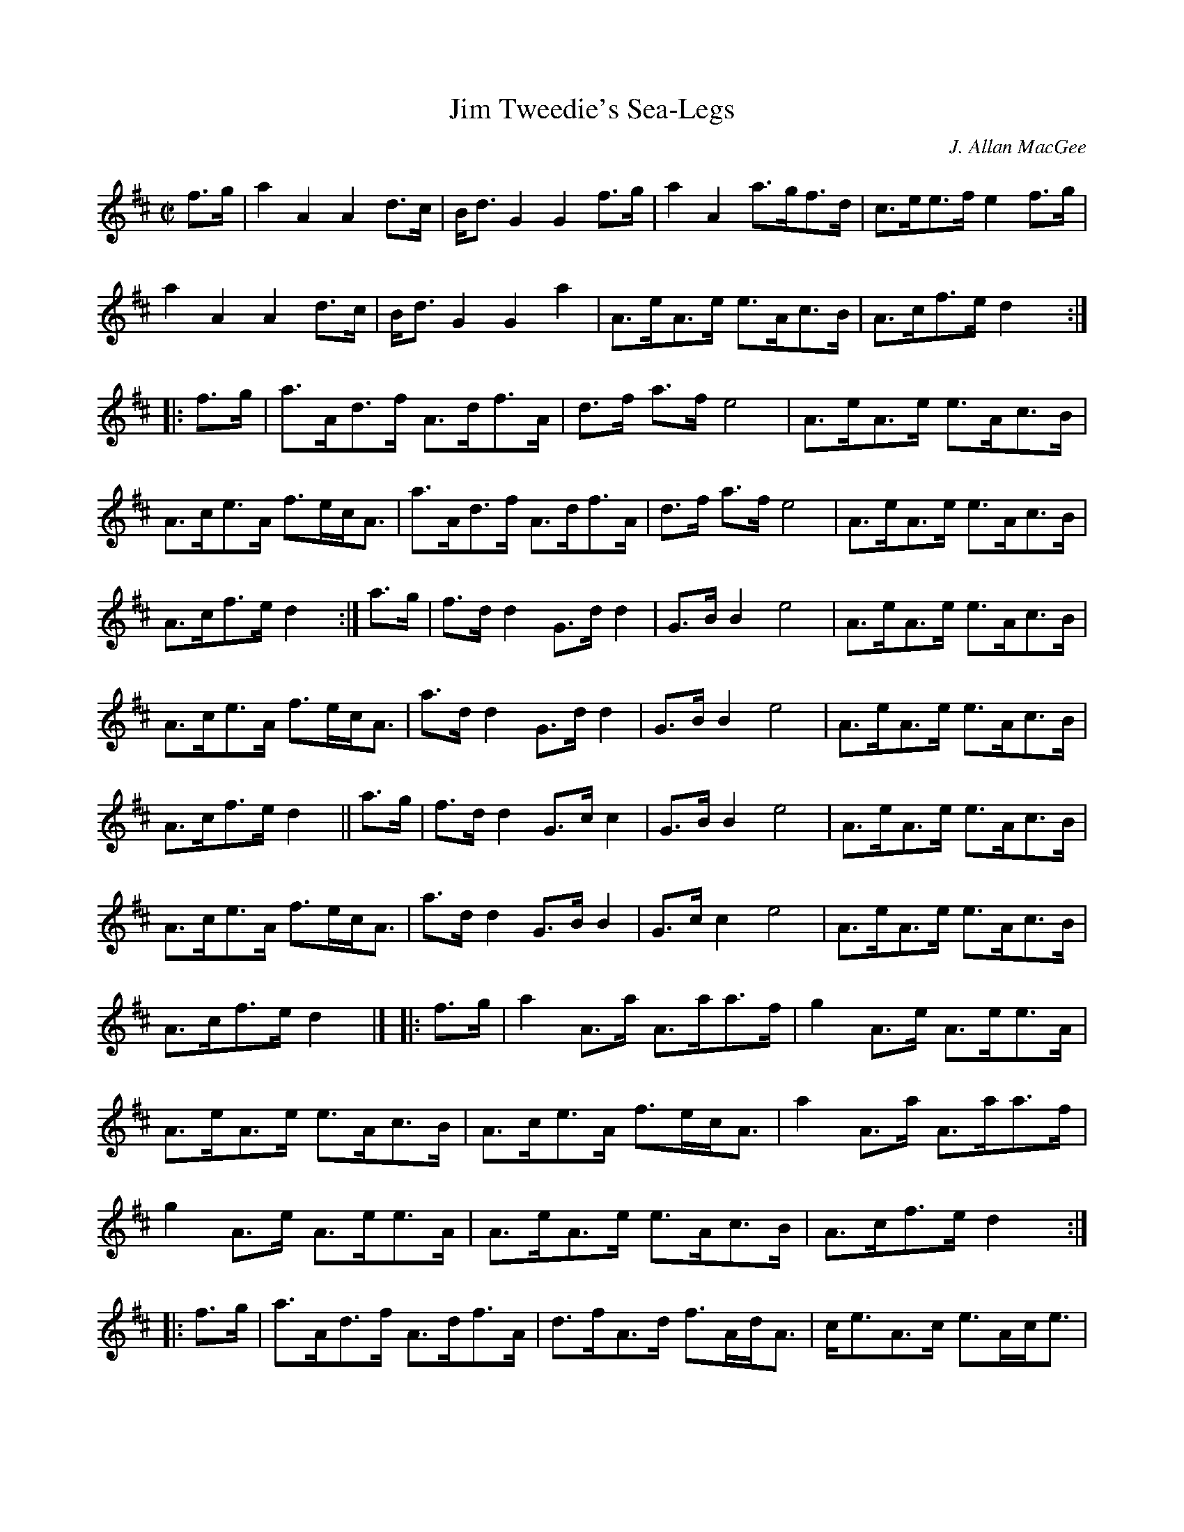 X: 1
T: Jim Tweedie's Sea-Legs
C: J. Allan MacGee
R: hornpipe
Z: 2010 John Chambers <jc:trillian.mit.edu>
S: JPG scan of MS of bagipe score, from John Cahill 2010-2-12
M: C|
L: 1/8
K: D
%%continueall
f>g | a2A2 A2d>c | B<dG2 G2f>g | a2A2   a>gf>d | c>ee>f e2f>g \
| a2A2 A2d>c | B<dG2 G2a2  | A>eA>e e>Ac>B | A>cf>e d2y2 :|
|: f>g | a>Ad>f A>df>A | d>f a>f e4 | A>eA>e e>Ac>B | A>ce>A f>ec<A \
| a>Ad>f A>df>A | d>f a>f e4 | A>eA>e e>Ac>B | A>cf>e d2y2 :|
a>g | f>dd2 G>dd2 | G>BB2 e4 | A>eA>e e>Ac>B | A>ce>A f>ec<A \
| a>dd2 G>dd2 | G>BB2 e4 | A>eA>e e>Ac>B | A>cf>e d2y2 ||
a>g | f>dd2 G>cc2 | G>BB2 e4 | A>eA>e e>Ac>B | A>ce>A f>ec<A \
| a>dd2 G>BB2 | G>cc2 e4 | A>eA>e e>Ac>B | A>cf>e d2y2 |]
|: f>g | a2A>a A>aa>f | g2A>e A>ee>A | A>eA>e e>Ac>B | A>ce>A f>ec<A \
| a2A>a A>aa>f | g2A>e A>ee>A | A>eA>e e>Ac>B | A>cf>e d2y2 :|
|: f>g | a>Ad>f A>df>A | d>fA>d f>Ad<A | c<eA>c e>Ac<e | A>ce>A f>ec<A \
| a>Ad>f A>df>A | d>fA>d f>Ad<A | c<eA>c a>cf<e | A>cf>e d2y2 :|
